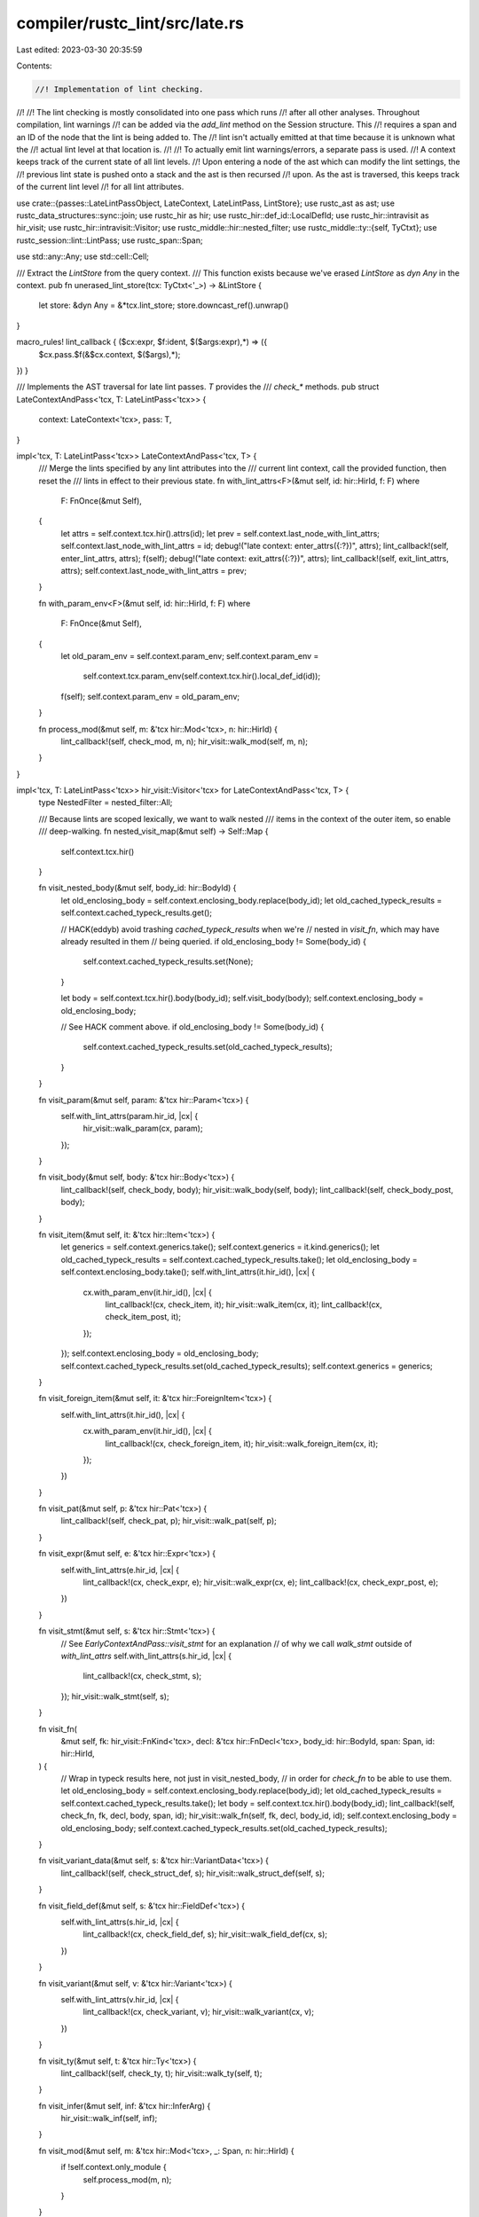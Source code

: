 compiler/rustc_lint/src/late.rs
===============================

Last edited: 2023-03-30 20:35:59

Contents:

.. code-block:: rs

    //! Implementation of lint checking.
//!
//! The lint checking is mostly consolidated into one pass which runs
//! after all other analyses. Throughout compilation, lint warnings
//! can be added via the `add_lint` method on the Session structure. This
//! requires a span and an ID of the node that the lint is being added to. The
//! lint isn't actually emitted at that time because it is unknown what the
//! actual lint level at that location is.
//!
//! To actually emit lint warnings/errors, a separate pass is used.
//! A context keeps track of the current state of all lint levels.
//! Upon entering a node of the ast which can modify the lint settings, the
//! previous lint state is pushed onto a stack and the ast is then recursed
//! upon. As the ast is traversed, this keeps track of the current lint level
//! for all lint attributes.

use crate::{passes::LateLintPassObject, LateContext, LateLintPass, LintStore};
use rustc_ast as ast;
use rustc_data_structures::sync::join;
use rustc_hir as hir;
use rustc_hir::def_id::LocalDefId;
use rustc_hir::intravisit as hir_visit;
use rustc_hir::intravisit::Visitor;
use rustc_middle::hir::nested_filter;
use rustc_middle::ty::{self, TyCtxt};
use rustc_session::lint::LintPass;
use rustc_span::Span;

use std::any::Any;
use std::cell::Cell;

/// Extract the `LintStore` from the query context.
/// This function exists because we've erased `LintStore` as `dyn Any` in the context.
pub fn unerased_lint_store(tcx: TyCtxt<'_>) -> &LintStore {
    let store: &dyn Any = &*tcx.lint_store;
    store.downcast_ref().unwrap()
}

macro_rules! lint_callback { ($cx:expr, $f:ident, $($args:expr),*) => ({
    $cx.pass.$f(&$cx.context, $($args),*);
}) }

/// Implements the AST traversal for late lint passes. `T` provides the
/// `check_*` methods.
pub struct LateContextAndPass<'tcx, T: LateLintPass<'tcx>> {
    context: LateContext<'tcx>,
    pass: T,
}

impl<'tcx, T: LateLintPass<'tcx>> LateContextAndPass<'tcx, T> {
    /// Merge the lints specified by any lint attributes into the
    /// current lint context, call the provided function, then reset the
    /// lints in effect to their previous state.
    fn with_lint_attrs<F>(&mut self, id: hir::HirId, f: F)
    where
        F: FnOnce(&mut Self),
    {
        let attrs = self.context.tcx.hir().attrs(id);
        let prev = self.context.last_node_with_lint_attrs;
        self.context.last_node_with_lint_attrs = id;
        debug!("late context: enter_attrs({:?})", attrs);
        lint_callback!(self, enter_lint_attrs, attrs);
        f(self);
        debug!("late context: exit_attrs({:?})", attrs);
        lint_callback!(self, exit_lint_attrs, attrs);
        self.context.last_node_with_lint_attrs = prev;
    }

    fn with_param_env<F>(&mut self, id: hir::HirId, f: F)
    where
        F: FnOnce(&mut Self),
    {
        let old_param_env = self.context.param_env;
        self.context.param_env =
            self.context.tcx.param_env(self.context.tcx.hir().local_def_id(id));
        f(self);
        self.context.param_env = old_param_env;
    }

    fn process_mod(&mut self, m: &'tcx hir::Mod<'tcx>, n: hir::HirId) {
        lint_callback!(self, check_mod, m, n);
        hir_visit::walk_mod(self, m, n);
    }
}

impl<'tcx, T: LateLintPass<'tcx>> hir_visit::Visitor<'tcx> for LateContextAndPass<'tcx, T> {
    type NestedFilter = nested_filter::All;

    /// Because lints are scoped lexically, we want to walk nested
    /// items in the context of the outer item, so enable
    /// deep-walking.
    fn nested_visit_map(&mut self) -> Self::Map {
        self.context.tcx.hir()
    }

    fn visit_nested_body(&mut self, body_id: hir::BodyId) {
        let old_enclosing_body = self.context.enclosing_body.replace(body_id);
        let old_cached_typeck_results = self.context.cached_typeck_results.get();

        // HACK(eddyb) avoid trashing `cached_typeck_results` when we're
        // nested in `visit_fn`, which may have already resulted in them
        // being queried.
        if old_enclosing_body != Some(body_id) {
            self.context.cached_typeck_results.set(None);
        }

        let body = self.context.tcx.hir().body(body_id);
        self.visit_body(body);
        self.context.enclosing_body = old_enclosing_body;

        // See HACK comment above.
        if old_enclosing_body != Some(body_id) {
            self.context.cached_typeck_results.set(old_cached_typeck_results);
        }
    }

    fn visit_param(&mut self, param: &'tcx hir::Param<'tcx>) {
        self.with_lint_attrs(param.hir_id, |cx| {
            hir_visit::walk_param(cx, param);
        });
    }

    fn visit_body(&mut self, body: &'tcx hir::Body<'tcx>) {
        lint_callback!(self, check_body, body);
        hir_visit::walk_body(self, body);
        lint_callback!(self, check_body_post, body);
    }

    fn visit_item(&mut self, it: &'tcx hir::Item<'tcx>) {
        let generics = self.context.generics.take();
        self.context.generics = it.kind.generics();
        let old_cached_typeck_results = self.context.cached_typeck_results.take();
        let old_enclosing_body = self.context.enclosing_body.take();
        self.with_lint_attrs(it.hir_id(), |cx| {
            cx.with_param_env(it.hir_id(), |cx| {
                lint_callback!(cx, check_item, it);
                hir_visit::walk_item(cx, it);
                lint_callback!(cx, check_item_post, it);
            });
        });
        self.context.enclosing_body = old_enclosing_body;
        self.context.cached_typeck_results.set(old_cached_typeck_results);
        self.context.generics = generics;
    }

    fn visit_foreign_item(&mut self, it: &'tcx hir::ForeignItem<'tcx>) {
        self.with_lint_attrs(it.hir_id(), |cx| {
            cx.with_param_env(it.hir_id(), |cx| {
                lint_callback!(cx, check_foreign_item, it);
                hir_visit::walk_foreign_item(cx, it);
            });
        })
    }

    fn visit_pat(&mut self, p: &'tcx hir::Pat<'tcx>) {
        lint_callback!(self, check_pat, p);
        hir_visit::walk_pat(self, p);
    }

    fn visit_expr(&mut self, e: &'tcx hir::Expr<'tcx>) {
        self.with_lint_attrs(e.hir_id, |cx| {
            lint_callback!(cx, check_expr, e);
            hir_visit::walk_expr(cx, e);
            lint_callback!(cx, check_expr_post, e);
        })
    }

    fn visit_stmt(&mut self, s: &'tcx hir::Stmt<'tcx>) {
        // See `EarlyContextAndPass::visit_stmt` for an explanation
        // of why we call `walk_stmt` outside of `with_lint_attrs`
        self.with_lint_attrs(s.hir_id, |cx| {
            lint_callback!(cx, check_stmt, s);
        });
        hir_visit::walk_stmt(self, s);
    }

    fn visit_fn(
        &mut self,
        fk: hir_visit::FnKind<'tcx>,
        decl: &'tcx hir::FnDecl<'tcx>,
        body_id: hir::BodyId,
        span: Span,
        id: hir::HirId,
    ) {
        // Wrap in typeck results here, not just in visit_nested_body,
        // in order for `check_fn` to be able to use them.
        let old_enclosing_body = self.context.enclosing_body.replace(body_id);
        let old_cached_typeck_results = self.context.cached_typeck_results.take();
        let body = self.context.tcx.hir().body(body_id);
        lint_callback!(self, check_fn, fk, decl, body, span, id);
        hir_visit::walk_fn(self, fk, decl, body_id, id);
        self.context.enclosing_body = old_enclosing_body;
        self.context.cached_typeck_results.set(old_cached_typeck_results);
    }

    fn visit_variant_data(&mut self, s: &'tcx hir::VariantData<'tcx>) {
        lint_callback!(self, check_struct_def, s);
        hir_visit::walk_struct_def(self, s);
    }

    fn visit_field_def(&mut self, s: &'tcx hir::FieldDef<'tcx>) {
        self.with_lint_attrs(s.hir_id, |cx| {
            lint_callback!(cx, check_field_def, s);
            hir_visit::walk_field_def(cx, s);
        })
    }

    fn visit_variant(&mut self, v: &'tcx hir::Variant<'tcx>) {
        self.with_lint_attrs(v.hir_id, |cx| {
            lint_callback!(cx, check_variant, v);
            hir_visit::walk_variant(cx, v);
        })
    }

    fn visit_ty(&mut self, t: &'tcx hir::Ty<'tcx>) {
        lint_callback!(self, check_ty, t);
        hir_visit::walk_ty(self, t);
    }

    fn visit_infer(&mut self, inf: &'tcx hir::InferArg) {
        hir_visit::walk_inf(self, inf);
    }

    fn visit_mod(&mut self, m: &'tcx hir::Mod<'tcx>, _: Span, n: hir::HirId) {
        if !self.context.only_module {
            self.process_mod(m, n);
        }
    }

    fn visit_local(&mut self, l: &'tcx hir::Local<'tcx>) {
        self.with_lint_attrs(l.hir_id, |cx| {
            lint_callback!(cx, check_local, l);
            hir_visit::walk_local(cx, l);
        })
    }

    fn visit_block(&mut self, b: &'tcx hir::Block<'tcx>) {
        lint_callback!(self, check_block, b);
        hir_visit::walk_block(self, b);
        lint_callback!(self, check_block_post, b);
    }

    fn visit_arm(&mut self, a: &'tcx hir::Arm<'tcx>) {
        lint_callback!(self, check_arm, a);
        hir_visit::walk_arm(self, a);
    }

    fn visit_generic_param(&mut self, p: &'tcx hir::GenericParam<'tcx>) {
        lint_callback!(self, check_generic_param, p);
        hir_visit::walk_generic_param(self, p);
    }

    fn visit_generics(&mut self, g: &'tcx hir::Generics<'tcx>) {
        lint_callback!(self, check_generics, g);
        hir_visit::walk_generics(self, g);
    }

    fn visit_where_predicate(&mut self, p: &'tcx hir::WherePredicate<'tcx>) {
        hir_visit::walk_where_predicate(self, p);
    }

    fn visit_poly_trait_ref(&mut self, t: &'tcx hir::PolyTraitRef<'tcx>) {
        lint_callback!(self, check_poly_trait_ref, t);
        hir_visit::walk_poly_trait_ref(self, t);
    }

    fn visit_trait_item(&mut self, trait_item: &'tcx hir::TraitItem<'tcx>) {
        let generics = self.context.generics.take();
        self.context.generics = Some(&trait_item.generics);
        self.with_lint_attrs(trait_item.hir_id(), |cx| {
            cx.with_param_env(trait_item.hir_id(), |cx| {
                lint_callback!(cx, check_trait_item, trait_item);
                hir_visit::walk_trait_item(cx, trait_item);
            });
        });
        self.context.generics = generics;
    }

    fn visit_impl_item(&mut self, impl_item: &'tcx hir::ImplItem<'tcx>) {
        let generics = self.context.generics.take();
        self.context.generics = Some(&impl_item.generics);
        self.with_lint_attrs(impl_item.hir_id(), |cx| {
            cx.with_param_env(impl_item.hir_id(), |cx| {
                lint_callback!(cx, check_impl_item, impl_item);
                hir_visit::walk_impl_item(cx, impl_item);
                lint_callback!(cx, check_impl_item_post, impl_item);
            });
        });
        self.context.generics = generics;
    }

    fn visit_lifetime(&mut self, lt: &'tcx hir::Lifetime) {
        hir_visit::walk_lifetime(self, lt);
    }

    fn visit_path(&mut self, p: &hir::Path<'tcx>, id: hir::HirId) {
        lint_callback!(self, check_path, p, id);
        hir_visit::walk_path(self, p);
    }

    fn visit_attribute(&mut self, attr: &'tcx ast::Attribute) {
        lint_callback!(self, check_attribute, attr);
    }
}

// Combines multiple lint passes into a single pass, at runtime. Each
// `check_foo` method in `$methods` within this pass simply calls `check_foo`
// once per `$pass`. Compare with `declare_combined_late_lint_pass`, which is
// similar, but combines lint passes at compile time.
struct RuntimeCombinedLateLintPass<'a, 'tcx> {
    passes: &'a mut [LateLintPassObject<'tcx>],
}

#[allow(rustc::lint_pass_impl_without_macro)]
impl LintPass for RuntimeCombinedLateLintPass<'_, '_> {
    fn name(&self) -> &'static str {
        panic!()
    }
}

macro_rules! impl_late_lint_pass {
    ([], [$($(#[$attr:meta])* fn $f:ident($($param:ident: $arg:ty),*);)*]) => {
        impl<'tcx> LateLintPass<'tcx> for RuntimeCombinedLateLintPass<'_, 'tcx> {
            $(fn $f(&mut self, context: &LateContext<'tcx>, $($param: $arg),*) {
                for pass in self.passes.iter_mut() {
                    pass.$f(context, $($param),*);
                }
            })*
        }
    };
}

crate::late_lint_methods!(impl_late_lint_pass, []);

pub(super) fn late_lint_mod<'tcx, T: LateLintPass<'tcx> + 'tcx>(
    tcx: TyCtxt<'tcx>,
    module_def_id: LocalDefId,
    builtin_lints: T,
) {
    let context = LateContext {
        tcx,
        enclosing_body: None,
        cached_typeck_results: Cell::new(None),
        param_env: ty::ParamEnv::empty(),
        effective_visibilities: &tcx.effective_visibilities(()),
        lint_store: unerased_lint_store(tcx),
        last_node_with_lint_attrs: tcx.hir().local_def_id_to_hir_id(module_def_id),
        generics: None,
        only_module: true,
    };

    // Note: `passes` is often empty. In that case, it's faster to run
    // `builtin_lints` directly rather than bundling it up into the
    // `RuntimeCombinedLateLintPass`.
    let mut passes: Vec<_> =
        unerased_lint_store(tcx).late_module_passes.iter().map(|mk_pass| (mk_pass)(tcx)).collect();
    if passes.is_empty() {
        late_lint_mod_inner(tcx, module_def_id, context, builtin_lints);
    } else {
        passes.push(Box::new(builtin_lints));
        let pass = RuntimeCombinedLateLintPass { passes: &mut passes[..] };
        late_lint_mod_inner(tcx, module_def_id, context, pass);
    }
}

fn late_lint_mod_inner<'tcx, T: LateLintPass<'tcx>>(
    tcx: TyCtxt<'tcx>,
    module_def_id: LocalDefId,
    context: LateContext<'tcx>,
    pass: T,
) {
    let mut cx = LateContextAndPass { context, pass };

    let (module, _span, hir_id) = tcx.hir().get_module(module_def_id);
    cx.process_mod(module, hir_id);

    // Visit the crate attributes
    if hir_id == hir::CRATE_HIR_ID {
        for attr in tcx.hir().attrs(hir::CRATE_HIR_ID).iter() {
            cx.visit_attribute(attr)
        }
    }
}

fn late_lint_crate<'tcx, T: LateLintPass<'tcx> + 'tcx>(tcx: TyCtxt<'tcx>, builtin_lints: T) {
    let context = LateContext {
        tcx,
        enclosing_body: None,
        cached_typeck_results: Cell::new(None),
        param_env: ty::ParamEnv::empty(),
        effective_visibilities: &tcx.effective_visibilities(()),
        lint_store: unerased_lint_store(tcx),
        last_node_with_lint_attrs: hir::CRATE_HIR_ID,
        generics: None,
        only_module: false,
    };

    // Note: `passes` is often empty. In that case, it's faster to run
    // `builtin_lints` directly rather than bundling it up into the
    // `RuntimeCombinedLateLintPass`.
    let mut passes: Vec<_> =
        unerased_lint_store(tcx).late_passes.iter().map(|mk_pass| (mk_pass)(tcx)).collect();
    if passes.is_empty() {
        late_lint_crate_inner(tcx, context, builtin_lints);
    } else {
        passes.push(Box::new(builtin_lints));
        let pass = RuntimeCombinedLateLintPass { passes: &mut passes[..] };
        late_lint_crate_inner(tcx, context, pass);
    }
}

fn late_lint_crate_inner<'tcx, T: LateLintPass<'tcx>>(
    tcx: TyCtxt<'tcx>,
    context: LateContext<'tcx>,
    pass: T,
) {
    let mut cx = LateContextAndPass { context, pass };

    // Visit the whole crate.
    cx.with_lint_attrs(hir::CRATE_HIR_ID, |cx| {
        // Since the root module isn't visited as an item (because it isn't an
        // item), warn for it here.
        lint_callback!(cx, check_crate,);
        tcx.hir().walk_toplevel_module(cx);
        tcx.hir().walk_attributes(cx);
        lint_callback!(cx, check_crate_post,);
    })
}

/// Performs lint checking on a crate.
pub fn check_crate<'tcx, T: LateLintPass<'tcx> + 'tcx>(
    tcx: TyCtxt<'tcx>,
    builtin_lints: impl FnOnce() -> T + Send,
) {
    join(
        || {
            tcx.sess.time("crate_lints", || {
                // Run whole crate non-incremental lints
                late_lint_crate(tcx, builtin_lints());
            });
        },
        || {
            tcx.sess.time("module_lints", || {
                // Run per-module lints
                tcx.hir().par_for_each_module(|module| tcx.ensure().lint_mod(module));
            });
        },
    );
}


